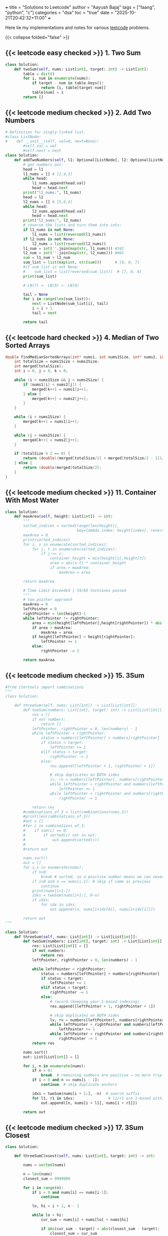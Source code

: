 +++
title = "Solutions to Leetcode"
author = "Aayush Bajaj"
tags = ["faang", "python", "c"]
categories = "dsa"
toc = "true"
date = "2025-10-21T20:42:32+11:00"
+++

Here lie my implementations and notes for various [[https://leetcode.com][leetcode]] problems. 

{{< collapse folded="false" >}}

** {{< leetcode easy checked >}} 1. Two Sum

#+BEGIN_SRC python
class Solution:
    def twoSum(self, nums: List[int], target: int) -> List[int]:
        table = dict()
        for i, num in enumerate(nums):
            if target - num in table.keys():
                return [i, table[target-num]]
            table[num] = i
        return []
#+END_SRC


** {{< leetcode medium checked >}} 2. Add Two Numbers

#+BEGIN_SRC python
# Definition for singly-linked list.
#class ListNode:
#    def __init__(self, val=0, next=None):
        #self.val = val
        #self.next = next
class Solution:
    def addTwoNumbers(self, l1: Optional[ListNode], l2: Optional[ListNode]) -> Optional[ListNode]:
        # get numbers out:
        head = l1
        l1_nums = [] # [2,4,3]
        while head:
            l1_nums.append(head.val)
            head = head.next
        print("l1_nums:", l1_nums)
        head = l2
        l2_nums = [] # [5,6,4]
        while head:
            l2_nums.append(head.val)
            head = head.next
        print("l2_nums:", l2_nums)
        # reverse the lists and turn them into ints:
        if l1_nums is not None:
            l1_nums = list(reversed(l1_nums))
        if l2_nums is not None:
            l2_nums = list(reversed(l2_nums))
        l1_num = int(''.join(map(str, l1_nums))) #342
        l2_num = int(''.join(map(str, l2_nums))) #465
        sum = l1_num + l2_num
        sum_list = list(map(int, str(sum)))      # [8, 0, 7]
        #if sum_list is not None:
        #    sum_list = list(reversed(sum_list))  # [7, 0, 8]
        print(sum_list)

        # LN(7) <- LN(0) <- LN(8)

        tail = None
        for i in range(len(sum_list)):
            next = ListNode(sum_list[i], tail)
            i = i + 1
            tail = next

        return tail
#+END_SRC

** {{< leetcode hard checked >}} 4. Median of Two Sorted Arrays

#+BEGIN_SRC c
double findMedianSortedArrays(int* nums1, int nums1Size, int* nums2, int nums2Size){
    int totalSize = nums1Size + nums2Size;
    int merged[totalSize];
    int i = 0, j = 0, k = 0;

    while (i < nums1Size && j < nums2Size) {
        if (nums1[i] < nums2[j]) {
            merged[k++] = nums1[i++];
        } else {
            merged[k++] = nums2[j++];
        }
    }

    while (i < nums1Size) {
        merged[k++] = nums1[i++];
    }

    while (j < nums2Size) {
        merged[k++] = nums2[j++];
    }

    if (totalSize % 2 == 0) {
        return (double)(merged[totalSize/2] + merged[totalSize/2 - 1])/2;
    } else {
        return (double)merged[totalSize/2];
    }
}

#+END_SRC

** {{< leetcode medium checked >}} 11. Container With Most Water

#+BEGIN_SRC python
class Solution:
    def maxArea(self, height: List[int]) -> int:
        """
        sorted_indices = sorted(range(len(height)), 
                                key=lambda index: height[index], reverse=True)
        maxArea = 0
        print(sorted_indices)
        for i, s in enumerate(sorted_indices):
            for j, t in enumerate(sorted_indices):
                if j >= i:
                    container_height = min(height[s],height[t])
                    area = abs(s-t) * container_height
                    if area > maxArea:
                        maxArea = area

        return maxArea

        # Time Limit Exceeded | 54/65 testcases passed
        """
        # two pointer approach
        maxArea = 0
        leftPointer = 0
        rightPointer = len(height)-1
        while leftPointer != rightPointer:
            area = min(height[leftPointer],height[rightPointer]) * abs(leftPointer - rightPointer)
            if area > maxArea:
                maxArea = area
            if height[leftPointer] < height[rightPointer]:
                leftPointer += 1
            else:
                rightPointer -= 1

        return maxArea
#+END_SRC

** {{< leetcode medium checked >}} 15. 3Sum

#+BEGIN_SRC python
#from itertools import combinations
"""
class Solution:

    def threeSum(self, nums: List[int]) -> List[List[int]]:
        def twoSum(numbers: List[int], target: int) -> List[List[int]]:
            res = []
            if not numbers:
                return []
            leftPointer, rightPointer = 0, len(numbers) - 1
            while leftPointer < rightPointer:
                status = numbers[leftPointer] + numbers[rightPointer]
                if status < target:
                    leftPointer += 1
                elif status > target:
                    rightPointer -= 1
                else:
                    res.append([leftPointer + 1, rightPointer + 1])

                    # skip duplicates on BOTH sides
                    lv, rv = numbers[leftPointer], numbers[rightPointer]
                    while leftPointer < rightPointer and numbers[leftPointer] == lv:
                        leftPointer += 1
                    while leftPointer < rightPointer and numbers[rightPointer] == rv:
                        rightPointer -= 1
            
            return res
        #combinations_of_3 = list(combinations(nums,3))
        #print(len(combinations_of_3))
        #out = []
        #for c in combinations_of_3:
        #    if sum(c) == 0:
        #        if sorted(c) not in out:
        #            out.append(sorted(c))
        #
        #return out

        nums.sort()
        out = []
        for i,n in enumerate(nums):
            if n>0:
                break # sorted, so a positive number means we can never get to 0
            if i>0 and n == nums[i-1]: # skip if same as previous
                continue
            print(nums[i+1:])
            idxs = twoSum(nums[i+1:], 0-n)
            if idxs:
                for idx in idxs: 
                    out.append([n, nums[i+idx[0]], nums[i+idx[1]]])

        return out
"""

class Solution:
    def threeSum(self, nums: List[int]) -> List[List[int]]:
        def twoSum(numbers: List[int], target: int) -> List[List[int]]:
            res: List[List[int]] = []
            if not numbers:
                return res
            leftPointer, rightPointer = 0, len(numbers) - 1

            while leftPointer < rightPointer:
                status = numbers[leftPointer] + numbers[rightPointer]
                if status < target:
                    leftPointer += 1
                elif status > target:
                    rightPointer -= 1
                else:
                    # record (keeping your 1-based indexing)
                    res.append([leftPointer + 1, rightPointer + 1])

                    # skip duplicates on BOTH sides
                    lv, rv = numbers[leftPointer], numbers[rightPointer]
                    while leftPointer < rightPointer and numbers[leftPointer] == lv:
                        leftPointer += 1
                    while leftPointer < rightPointer and numbers[rightPointer] == rv:
                        rightPointer -= 1
            return res

        nums.sort()
        out: List[List[int]] = []

        for i, n in enumerate(nums):
            if n > 0:
                break  # remaining numbers are positive → no more triplets
            if i > 0 and n == nums[i - 1]:
                continue  # skip duplicate anchors

            idxs = twoSum(nums[i + 1:], -n)  # search suffix
            for l1, r1 in idxs:               # l1/r1 are 1-based within the suffix
                out.append([n, nums[i + l1], nums[i + r1]])

        return out
#+END_SRC

** {{< leetcode medium checked >}} 17. 3Sum Closest

#+BEGIN_SRC python
class Solution:

    def threeSumClosest(self, nums: List[int], target: int) -> int:
        
        nums = sorted(nums)

        n = len(nums)
        closest_sum = 9999999

        for i in range(n):
            if i > 0 and nums[i] == nums[i-1]:
                continue

            lo, hi = i + 1, n - 1

            while lo < hi:
                cur_sum = nums[i] + nums[lo] + nums[hi]

                if abs(cur_sum - target) < abs(closest_sum - target):
                    closest_sum = cur_sum

                if cur_sum == target:
                    return cur_sum
                elif cur_sum < target:
                    lo += 1
                else:
                    hi -= 1

        return closest_sum
#+END_SRC

** {{< leetcode medium checked >}} 36. Valid Sudoku

#+BEGIN_SRC python
def checkGroup(group: List[str]) -> bool:
    print(group)
    uniques = list(set(group))
    counts = {s: group.count(s) for s in uniques}
    del counts['.']
    print(counts.values())
    if any(value > 1 for value in counts.values()):
        print("tripped")
        return False
    if any(int(key) > 9 or int(key) < 1 for key in counts.keys()):
        return False
    return True
class Solution:
    def isValidSudoku(self, board: List[List[str]]) -> bool:
        # check rows:
        n = len(board)
        for row in board:
            if not checkGroup(row):
                return False
        # check columns:
        for i in range(n):
            col = [row[i] for row in board]
            if not checkGroup(col):
                return False
        # check grids:
        for row_offset in range(0,n,3):
            for col_offset in range(0,n,3):
                subgrid = []
                for r in range(row_offset, row_offset + 3):
                    for c in range(col_offset, col_offset + 3):
                        subgrid.append(board[r][c])
                if not checkGroup(subgrid):
                    return False
        return True
#+END_SRC

** {{< leetcode hard checked >}} 41. First Missing Positive

#+BEGIN_SRC python
class Solution:
    def firstMissingPositive(self, nums: List[int]) -> int:
        """shockingly this code is accepted despite the O(nlogn) tc and O(n) sc
        # will remove this assumption later:
        nums = sorted(list(set(nums)))

        one = False
        location = 0
        for i, num in enumerate(nums):
            if num == 1:
                one = True
                location = i

        if one == False:
            return 1

        # check subsequent:
        j = location
        spi = 1
        while j < len(nums):
            if nums[j] == spi:
                spi += 1
                j += 1
                continue
            return spi
        return spi
        """

        # cyclic sort:
        n = len(nums)
        
        # place each positive integer at the respective index within nums
        for i in range(n):
            while 1 <= nums[i] <= n and nums[nums[i] - 1] != nums[i]:
                nums[nums[i] -1], nums[i] = nums[i], nums[nums[i] -1] # swap
        
        # linear search for first discrepancy
        for i in range(n):
            if nums[i] != i + 1:
                return i + 1 # returns discrep
                
        # or returns n + 1
        return n + 1
#+END_SRC

** {{< leetcode hard checked >}} 42. Trapping Rain Water

#+BEGIN_SRC python
class Solution:
    def trap(self, height: List[int]) -> int:
        l_wall = r_wall = 0
        n = len(height)
        max_left = [0] * n
        max_right = [0] * n

        for i in range(n):
            j = -i - 1
            max_left[i] = l_wall
            max_right[j] = r_wall
            l_wall = max(l_wall, height[i])
            r_wall = max(r_wall, height[j])

        summ = 0
        for i in range(n):
            pot = min(max_left[i], max_right[i])
            summ += max(0, pot - height[i])
            
        return summ
#+END_SRC

** {{< leetcode medium checked >}} 49. Group Anagrams

#+BEGIN_SRC python
class Solution:
    def groupAnagrams(self, strs: List[str]) -> List[List[str]]:
        """
        #O(mnlogn) sorting bruteforce
        print(strs)
        base = []
        for string in strs:
            base.append("".join((sorted(string))))

        print(base)
        # find indices that are all the same
        idxs = []
        marked = []
        for i, word1 in enumerate(base):
            i_likes = []
            for j, word2 in enumerate(base):
                if word1 == word2 and i <= j and j not in marked:
                    marked.append(j)
                    i_likes.append(j)
            if i_likes:
                idxs.append(i_likes)


        print(idxs)
        # replace indices with words:
        ans = []
        for tup in idxs:
            sublist = []
            for idx in tup:
                sublist.append(strs[idx])
            ans.append(sublist)

        return ans
        """

        # hashmap: O(m*n)
        hash = {}
        for s in strs:

            count = [0] * 26
            for c in s:
                count[ord(c)-ord("a")] += 1

            key = tuple(count)
            if key in hash:
                hash[key].append(s)
            else:
                hash[key] = [s]

        return list(hash.values())
#+END_SRC

** {{< leetcode easy checked >}} 88. Merge Sorted Array

#+BEGIN_SRC c
// function to insert value m at position n in array a by shifting the array
void insert(int *a, int m, int n, int l) {
    printf("debug %d %d %d\n", m, n, l);
    int temp = a[l-1];
    for(int i=l-1; i>n; i--) {
        a[i] = a[i-1];
    }
    a[0] = temp;
    a[n] = m;
}

void merge(int* nums1, int nums1Size, int m, int* nums2, int nums2Size, int n){
    int p1 = m - 1;
    int p2 = n - 1;

    for (int p = m + n - 1; p >= 0; p--) {
        if (p2 < 0) {break;}
        else {
            nums1[p] = (p1 >= 0 && nums1[p1] > nums2[p2]) ? nums1[p1--] : nums2[p2--];
        }

    }
}

/*
    int offset = 0;
    for (int i = 0; i < m; i++) {
        for (int j = 0 + offset; j < n; j++) {
            // if less than first element
            if (i == 0 && nums1[i] >= nums2[j]) {
                printf("insert start\n");
                insert(nums1, nums2[j], i, m + n);
                offset++;
                break;
            }
            // if greater than last element
            else if (i == m - 1 && nums1[i] <= nums2[j]) {
                printf("insert end\n");
                insert(nums1, nums2[j], i, m + n);
                offset++;
                break;
            }
            else if (nums1[i] <= nums2[j] && (i + 1 < m && nums1[i+1] >= nums2[j])){ // belongs in middle
                printf("insert middle\n");
                insert(nums1, nums2[j], i+1, m + n);
                offset++;
                break;
            }
        }
    }
}
*/
#+END_SRC

** {{< leetcode medium checked >}} 128. Longest Consecutive Sequence

#+BEGIN_SRC python


class Solution:
    def longestConsecutive(self, nums: List[int]) -> int:
        numSet = set(nums)  # O(n) average time, O(n) space
        longest = 0
        for n in numSet:  # ← iterate uniques to avoid duplicate re-walks
            # check if it is the start of the sequence
            if (n - 1) not in numSet:
                length = 0
                while (n + length) in numSet:
                    length += 1
                longest = max(length, longest)
        return longest
#+END_SRC

** {{< leetcode medium checked >}} 151. Reverse Words in a String

#+BEGIN_SRC python

import re
class Solution:
    def reverseWords(self, s: str) -> str:
        splt = re.split('\\s+',s)
        splt.reverse()
        return " ".join(splt).strip()
#+END_SRC

** {{< leetcode medium checked >}} 167. Two Sum II - Input Array Is Sorted

#+BEGIN_SRC python
class Solution:
    def twoSum(self, numbers: List[int], target: int) -> List[int]:
        leftPointer, rightPointer = 0, len(numbers) - 1
        while leftPointer != rightPointer:
            status = numbers[leftPointer] + numbers[rightPointer]
            if status < target:
                leftPointer += 1
            elif status > target:
                rightPointer -= 1
            else:
                return [leftPointer+1, rightPointer+1]

        
        return []
#+END_SRC

** {{< leetcode easy checked >}} 169. Majority Element

#+BEGIN_SRC python
class Solution:
    def majorityElement(self, nums: List[int]) -> int:
        """my naive soln
            d = {x:nums.count(x) for x in nums}
            a, b = d.keys(), d.values()
            max_value = max(b)
            max_index = list(b).index(max_value)
            return (list(a)[max_index])

            # o(n^2) because we run o(n) count on each x
        """

        """
        candidate = 0
        count = 0
        # phase 1: find candidate
        for num in nums:
            if count == 0:
                candidate = num
            count += (1 if num == candidate else -1)

        return candidate
        """
        count = {} # dictionary.
        res, maxCount = 0, 0
        
        for n in nums:
            count[n] = 1 + count.get(n, 0)
            res = n if count[n] > maxCount else res
            maxCount = max(count[n], maxCount)

        return res
#+END_SRC

** {{< leetcode easy checked >}} 202. Happy Number

#+BEGIN_SRC python
class Solution:
    def isHappy(self, n: int) -> bool:
        """
        # N is input size, n is number of digits of N
        visited = set() # O(log n)
        while n != 1:
            m = 0
            if n in visited: # O(1)
                return False
            digits = [int(digit) for digit in str(n)] # O(log n)
            for digit in digits: # O(log n)
                m += digit*digit
            visited.add(n)
            n = m
        return True
        
            
        """
        # Time Complexity: O(log n) - number of digits in n
        # Space Complexity: O(log n) - size of visited set
        
        visited: set[int] = set()  # Track numbers we've seen to detect cycles
        
        while n not in visited:
            visited.add(n)
            
            if n == 1:
                return True
                
            # Calculate sum of squared digits
            current_sum: int = 0
            while n > 0:
                digit: int = n % 10
                current_sum += digit * digit
                n //= 10
            
            n = current_sum
        
        return False  # We found a cycle, number is not happy
#+END_SRC

** {{< leetcode easy checked >}} 206. Reverse Linked List
#+BEGIN_SRC c
/**
 * Definition for singly-linked list.
 * struct ListNode {
 *     int val;
 *     struct ListNode *next;
 * };
 */
struct ListNode* reverseList(struct ListNode* head){
    if (head == NULL || head->next == NULL) {
        return head;
    }

    struct ListNode *new = NULL;
    struct ListNode *curr = head;
    while (curr != NULL) {
        struct ListNode *tmp = curr->next;
        curr->next = new;
        new = curr;
        curr = tmp;
    }
    return new;

}
#+END_SRC

** {{< leetcode easy checked >}} 217. Contains Duplicate
#+BEGIN_SRC python
class Solution:
    def containsDuplicate(self, nums: List[int]) -> bool:
        return True if len(set(nums)) != len(nums) else False
#+END_SRC

** {{< leetcode medium checked >}} 238. Product of Array Except Self

#+BEGIN_SRC python
class Solution:
    def productExceptSelf(self, nums: List[int]) -> List[int]:
        """o(n^2)
        res = [1] * len(nums)
        for i,num in enumerate(nums):
            for j in range(len(nums)):
                res[j] *= (num if i !=j  else 1)

        return res
        """

        """better code, but still not fast enough
        # calculate prefix
        prefix = [0] * (len(nums) + 2)
        prefix[0], prefix[len(nums)+1] = 1,1
        for i in range(len(nums)):
            prefix[i+1] = (nums[i] * prefix[i])

        print(prefix)

        # calculate postfix
        postfix = [0] * (len(nums) + 2)
        postfix[0], postfix[len(nums)+1] = 1,1
        print(postfix)
        for i in reversed(range(len(nums))):
            postfix[i+1] = (nums[i] * postfix[i+2])

        print(postfix)
        # multiply prefix with postfix for each n
        res = [0] * len(nums)
        for i in range(len((nums))):
            print(res)
            res[i] = prefix[i] * postfix[i+2]

        return res
        """

        # the issue above was space complexity.
        # we are going to update the result array for both prefix and postfix

        res = [1] * len(nums)
        # prefix loop:
        for i in range(1, len(nums)):
            res[i] = nums[i-1] * res[i-1]

        postfix = 1
        for j in reversed(range(len(nums)-1)):
            postfix *= nums[j+1]
            res[j] *= postfix


        return res
#+END_SRC

** {{< leetcode hard checked >}} 239. Sliding Window Maximum

#+BEGIN_SRC python
from collections import deque
#from typing import List
class Solution:
    def maxSlidingWindow(self, nums: List[int], k: int) -> List[int]:
        """anki
        q = deque()
        left = right = 0

        def slide_right():
            nonlocal right
            while q and nums[q[-1]] < nums[right]:
                q.pop()
            q.append(right)
            right += 1

        def slide_left():
            nonlocal left
            left += 1
            if q and left > q[0]:
                q.popleft()

        result = []

        while right < k:
            slide_right()
        result.append(nums[q[0]])
        
        while right < len(nums):
            slide_right()
            slide_left()
            result.append(nums[q[0]])

        return result
        """
        output = []
        l = r = 0
        q = deque()
        while r < len(nums):
            while q and nums[q[-1]] < nums[r]:
                q.pop()
            q.append(r)

            # remove left val from window
            if l > q[0]:
                q.popleft()
            
            if (r+1) >= k:
                output.append(nums[q[0]])
                l += 1
            
            r+= 1
        return output




        """naive
        left = 0
        right = k
        result = []

        N = len(nums)

        while right <= N:
            result.append(max(nums[left:right]))
            left += 1
            right += 1
        
        return result
        """
#+END_SRC

** {{< leetcode medium checked >}} 260. Single Number III

#+BEGIN_SRC python
class Solution:
    def singleNumber(self, nums: List[int]) -> List[int]:
        nums_str = str(nums)
        nums_set = set(nums)
        ans = []
        for i in nums_set:
            if nums_str.count(str(i)) == 1:
                ans.append(i)


        return ans
#+END_SRC

** {{< leetcode easy checked >}} 268. Missing Number
#+BEGIN_SRC python
class Solution:
    def missingNumber(self, nums: List[int]) -> int:
        return sum(range(len(nums)+1))-sum(nums)
#+END_SRC

** {{< leetcode easy checked >}} 338. Counting Bits

#+BEGIN_SRC python
class Solution:
    def countBits(self, n: int) -> List[int]:
        ans = []
        for i in range(n+1):
            temp = bin(i)
            ans.append(str(temp)[2:].count('1'))

        return ans
#+END_SRC

** {{< leetcode easy checked >}} 338. Counting Bits

#+BEGIN_SRC python
class Solution:
    def countBits(self, n: int) -> List[int]:
        ans = []
        for i in range(n+1):
            temp = bin(i)
            ans.append(str(temp)[2:].count('1'))

        return ans
#+END_SRC

** {{< leetcode medium checked >}} 347. Top K Frequent Elements

#+BEGIN_SRC python
def topKFrequent(nums: List[int], k:int) -> List[int]:
    """
    d = DefaultDict(int)
    for item in nums:
        d[item] += 1
    l = list(sorted(d.items(), key = lambda x: x[1],reverse=True))
    return [x[0] for x in l[:k]]
    """
    # O(nlogn), dominated by the sorting
    # O(n)

    ################################### ###################################
    # O(n) solution via bucket sort:
    # 1. count frequencies O(n)
    frequencies = DefaultDict(int) # lookup failures will be populated with a default int of 0
    for item in nums:
        frequencies[item] += 1

    n = len(nums)

    # 2. create buckets (index = frequency) O(n)
    buckets = [[] for _ in range(n+1)]
    for num, frequency in frequencies.items():
        buckets[frequency].append(num)

    # 3. collect k most frequent items O(n)
    result = []
    while n > -1 and k > 0:
        if buckets[n]:
            result.append(buckets[n].pop())
            k -= 1
        else:
            n -= 1
    return result
#+END_SRC

** {{< leetcode easy checked >}} 392. Is Subsequence

#+BEGIN_SRC python
class Solution:
    def isSubsequence(self, s: str, t: str) -> bool:
        """reasonably good, but not duplicate resistant code
        matched = 0
        str_idx = -1
        for s_char in s:
            for curr_idx, t_char in enumerate(t):
                if s_char == t_char:
                    if curr_idx > str_idx:
                        str_idx = curr_idx
                        matched += 1
                    else:
                        return False
        if matched == len(s):
            return True
        return False
        """
        matched = 0
        match_idx = 0
        for s_char in s:
            for curr_idx, t_char in enumerate(t[match_idx:]):
                if s_char == t_char:
                    matched += 1
                    match_idx += curr_idx + 1
                    break
        if matched == len(s):
            return True
        return False
#+END_SRC

** {{< leetcode medium checked >}} 424. Longest Repeating Character Replacement

#+BEGIN_SRC python
from collections import defaultdict
def maxRep(s: str, k: int) -> int:
    count = defaultdict(int)
    max_count = 0
    left = right = 0
    while right < len(s):
        count[s[right]] += 1
        max_count = max(max_count, count[s[right]])
        right += 1
        if right - left - max_count > k:
            count[s[left]] -= 1
            left += 1
    return right - left
#+END_SRC

** {{< leetcode medium checked >}} 438. Find All Anagrams in a String

#+BEGIN_SRC python
import itertools
class Solution:
    def findAnagrams(self, s: str, p: str) -> List[int]:
        """
        positions = set()
        perms = [''.join(q) for q in itertools.permutations(p)]

        for perm in perms:
            for i in range(len(s)):
                index = s.find(perm, i)
                if index == -1:
                    continue
                if index not in positions:
                    positions.add(index)
                i = index + 1
        return list(positions)
        """
        if len(p) > len(s): return []
        pCount, sCount = {}, {}
        for i in range(len(p)):
            pCount[p[i]] = 1 + pCount.get(p[i],0)
            sCount[s[i]] = 1 + sCount.get(s[i],0)

        res = [0] if sCount == pCount else []
        l = 0

        for r in range(len(p), len(s)):
            sCount[s[r]] = 1 + sCount.get(s[r],0)
            sCount[s[l]] -= 1

            if sCount[s[l]] == 0:
                sCount.pop(s[l])
            l+=1
            if sCount == pCount:
                res.append(l)
        return res
#+END_SRC

** {{< leetcode easy checked >}} 448. Find All Numbers Disappeared in an Array
#+BEGIN_SRC python
class Solution:
    def findDisappearedNumbers(self, nums: List[int]) -> List[int]:
        missing = []
        """
        hashmap = {}
        for num in nums:
            hashmap[num] = 1
        for i in range(1, len(nums)+1):
            if i not in hashmap:
                missing.append(i)
        return missing
        """
        uniques = set(nums)
        for i in range(1,len(nums)+1):
            if i not in uniques:
                missing.append(i)
        return missing
#+END_SRC

** {{< leetcode medium checked >}} 567. Permutation in String

#+BEGIN_SRC python
import itertools
class Solution:
    def checkInclusion(self, s1: str, s2: str) -> bool:
        """
        if len(s1) == len(s2) and set(s1) != set(s2): return False
        perms = [''.join(q) for q in itertools.permutations(s1)]

        res = False
        for perm in perms:
            print(perm)
            index = s2.find(perm, 0)
            if index != -1:
                res = True
        return res
        """
        n1 = len(s1)
        n2 = len(s2)

        if n1 > n2:
            return False

        s1_counts = [0] * 26
        s2_counts = [0] * 26


        for i in range(n1):
            s1_counts[ord(s1[i])-ord('a')] += 1
            s2_counts[ord(s2[i])-ord('a')] += 1

        if s1_counts == s2_counts:
            return True

        for i in range(n1, n2):
            s2_counts[ord(s2[i]) - ord('a')] += 1
            s2_counts[ord(s2[i - n1]) - ord('a')] -= 1
            if s1_counts == s2_counts:
                return True
        return False
#+END_SRC

** {{< leetcode medium checked >}} 647. Palindromic Substrings

#+BEGIN_SRC python
class Solution:
    def countSubstrings(self, s: str) -> int:
        res = 0
        for i in range(len(s)):
            res += self.countPali(s, i, i)
            res += self.countPali(s, i, i+1)
        return res
        
    def countPali(self, s, l, r):
        res = 0
        while l >= 0 and r < len(s) and s[l] == s[r]:
            res += 1
            l -= 1
            r += 1
        return res
#+END_SRC







